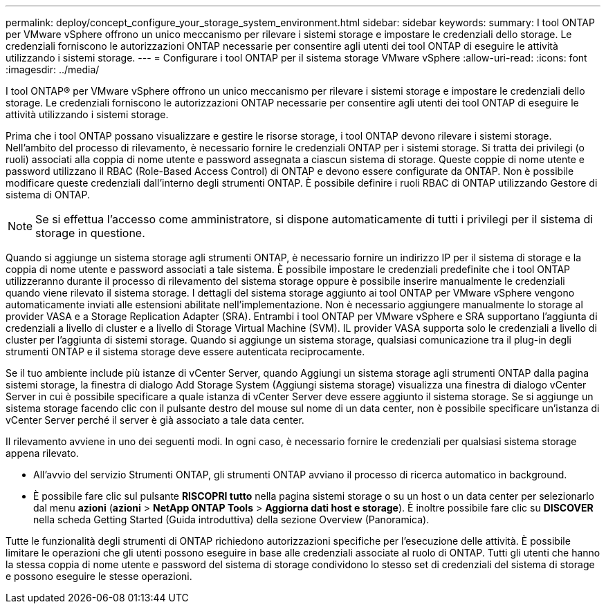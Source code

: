 ---
permalink: deploy/concept_configure_your_storage_system_environment.html 
sidebar: sidebar 
keywords:  
summary: I tool ONTAP per VMware vSphere offrono un unico meccanismo per rilevare i sistemi storage e impostare le credenziali dello storage. Le credenziali forniscono le autorizzazioni ONTAP necessarie per consentire agli utenti dei tool ONTAP di eseguire le attività utilizzando i sistemi storage. 
---
= Configurare i tool ONTAP per il sistema storage VMware vSphere
:allow-uri-read: 
:icons: font
:imagesdir: ../media/


[role="lead"]
I tool ONTAP® per VMware vSphere offrono un unico meccanismo per rilevare i sistemi storage e impostare le credenziali dello storage. Le credenziali forniscono le autorizzazioni ONTAP necessarie per consentire agli utenti dei tool ONTAP di eseguire le attività utilizzando i sistemi storage.

Prima che i tool ONTAP possano visualizzare e gestire le risorse storage, i tool ONTAP devono rilevare i sistemi storage. Nell'ambito del processo di rilevamento, è necessario fornire le credenziali ONTAP per i sistemi storage. Si tratta dei privilegi (o ruoli) associati alla coppia di nome utente e password assegnata a ciascun sistema di storage. Queste coppie di nome utente e password utilizzano il RBAC (Role-Based Access Control) di ONTAP e devono essere configurate da ONTAP. Non è possibile modificare queste credenziali dall'interno degli strumenti ONTAP. È possibile definire i ruoli RBAC di ONTAP utilizzando Gestore di sistema di ONTAP.


NOTE: Se si effettua l'accesso come amministratore, si dispone automaticamente di tutti i privilegi per il sistema di storage in questione.

Quando si aggiunge un sistema storage agli strumenti ONTAP, è necessario fornire un indirizzo IP per il sistema di storage e la coppia di nome utente e password associati a tale sistema. È possibile impostare le credenziali predefinite che i tool ONTAP utilizzeranno durante il processo di rilevamento del sistema storage oppure è possibile inserire manualmente le credenziali quando viene rilevato il sistema storage. I dettagli del sistema storage aggiunto ai tool ONTAP per VMware vSphere vengono automaticamente inviati alle estensioni abilitate nell'implementazione. Non è necessario aggiungere manualmente lo storage al provider VASA e a Storage Replication Adapter (SRA). Entrambi i tool ONTAP per VMware vSphere e SRA supportano l'aggiunta di credenziali a livello di cluster e a livello di Storage Virtual Machine (SVM). IL provider VASA supporta solo le credenziali a livello di cluster per l'aggiunta di sistemi storage. Quando si aggiunge un sistema storage, qualsiasi comunicazione tra il plug-in degli strumenti ONTAP e il sistema storage deve essere autenticata reciprocamente.

Se il tuo ambiente include più istanze di vCenter Server, quando Aggiungi un sistema storage agli strumenti ONTAP dalla pagina sistemi storage, la finestra di dialogo Add Storage System (Aggiungi sistema storage) visualizza una finestra di dialogo vCenter Server in cui è possibile specificare a quale istanza di vCenter Server deve essere aggiunto il sistema storage. Se si aggiunge un sistema storage facendo clic con il pulsante destro del mouse sul nome di un data center, non è possibile specificare un'istanza di vCenter Server perché il server è già associato a tale data center.

Il rilevamento avviene in uno dei seguenti modi. In ogni caso, è necessario fornire le credenziali per qualsiasi sistema storage appena rilevato.

* All'avvio del servizio Strumenti ONTAP, gli strumenti ONTAP avviano il processo di ricerca automatico in background.
* È possibile fare clic sul pulsante *RISCOPRI tutto* nella pagina sistemi storage o su un host o un data center per selezionarlo dal menu *azioni* (*azioni* > *NetApp ONTAP Tools* > *Aggiorna dati host e storage*). È inoltre possibile fare clic su *DISCOVER* nella scheda Getting Started (Guida introduttiva) della sezione Overview (Panoramica).


Tutte le funzionalità degli strumenti di ONTAP richiedono autorizzazioni specifiche per l'esecuzione delle attività. È possibile limitare le operazioni che gli utenti possono eseguire in base alle credenziali associate al ruolo di ONTAP. Tutti gli utenti che hanno la stessa coppia di nome utente e password del sistema di storage condividono lo stesso set di credenziali del sistema di storage e possono eseguire le stesse operazioni.
